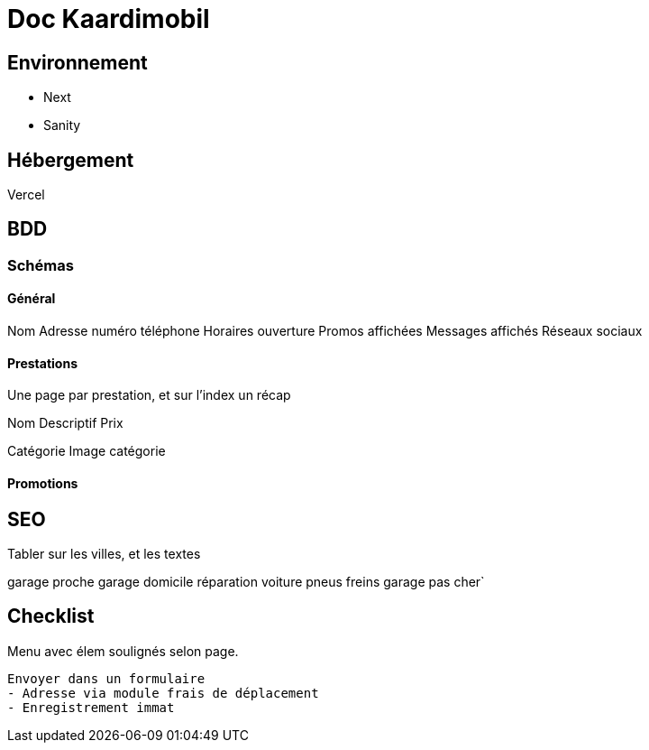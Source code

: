 # Doc Kaardimobil

## Environnement 

* Next
* Sanity

## Hébergement 

Vercel

## BDD

### Schémas

#### Général 

Nom
Adresse
numéro téléphone
Horaires ouverture
Promos affichées
Messages affichés
Réseaux sociaux

#### Prestations

Une page par prestation, et sur l'index un récap

Nom
Descriptif
Prix

Catégorie
Image catégorie

#### Promotions


## SEO

Tabler sur les villes, et les textes


garage proche 
garage domicile
réparation voiture
pneus
freins
garage pas cher`




## Checklist

Menu avec élem soulignés selon page.
  
  Envoyer dans un formulaire
  - Adresse via module frais de déplacement
  - Enregistrement immat

